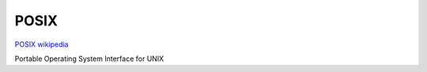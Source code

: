 POSIX
=====

`POSIX wikipedia <https://en.wikipedia.org/wiki/POSIX>`_ 

Portable Operating System Interface for UNIX